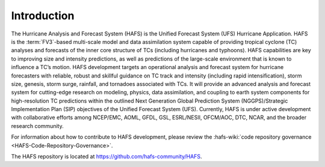 .. _Introduction:

************
Introduction
************

The Hurricane Analysis and Forecast System (HAFS) is the Unified Forecast System (UFS) Hurricane Application. HAFS is the :term:`FV3`-based multi-scale model and data assimilation system capable of providing tropical cyclone (TC) analyses and forecasts of the inner core structure of TCs (including hurricanes and typhoons). HAFS capabilities are key to improving size and intensity predictions, as well as predictions of the large-scale environment that is known to influence a TC’s motion. HAFS development targets an operational analysis and forecast system for hurricane forecasters with reliable, robust and skillful guidance on TC track and intensity (including rapid intensification), storm size, genesis, storm surge, rainfall, and tornadoes associated with TCs. It will provide an advanced analysis and forecast system for cutting-edge research on modeling, physics, data assimilation, and coupling to earth system components for high-resolution TC predictions within the outlined Next Generation Global Prediction System (NGGPS)/Strategic Implementation Plan (SIP) objectives of the Unified Forecast System (UFS). Currently, HAFS is under active development with collaborative efforts among NCEP/EMC, AOML, GFDL, GSL, ESRL/NESII, OFCM/AOC, DTC, NCAR, and the broader research community.

For information about how to contribute to HAFS development, please review the :hafs-wiki:`code repository governance <HAFS-Code-Repository-Governance>`.

The HAFS repository is located at `<https://github.com/hafs-community/HAFS>`__.
